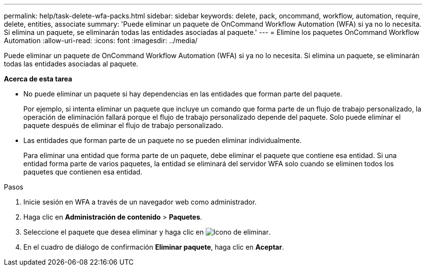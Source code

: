 ---
permalink: help/task-delete-wfa-packs.html 
sidebar: sidebar 
keywords: delete, pack, oncommand, workflow, automation, require, delete, entities, associate 
summary: 'Puede eliminar un paquete de OnCommand Workflow Automation (WFA) si ya no lo necesita. Si elimina un paquete, se eliminarán todas las entidades asociadas al paquete.' 
---
= Elimine los paquetes OnCommand Workflow Automation
:allow-uri-read: 
:icons: font
:imagesdir: ../media/


[role="lead"]
Puede eliminar un paquete de OnCommand Workflow Automation (WFA) si ya no lo necesita. Si elimina un paquete, se eliminarán todas las entidades asociadas al paquete.

*Acerca de esta tarea*

* No puede eliminar un paquete si hay dependencias en las entidades que forman parte del paquete.
+
Por ejemplo, si intenta eliminar un paquete que incluye un comando que forma parte de un flujo de trabajo personalizado, la operación de eliminación fallará porque el flujo de trabajo personalizado depende del paquete. Solo puede eliminar el paquete después de eliminar el flujo de trabajo personalizado.

* Las entidades que forman parte de un paquete no se pueden eliminar individualmente.
+
Para eliminar una entidad que forma parte de un paquete, debe eliminar el paquete que contiene esa entidad. Si una entidad forma parte de varios paquetes, la entidad se eliminará del servidor WFA solo cuando se eliminen todos los paquetes que contienen esa entidad.



.Pasos
. Inicie sesión en WFA a través de un navegador web como administrador.
. Haga clic en *Administración de contenido* > *Paquetes*.
. Seleccione el paquete que desea eliminar y haga clic en image:../media/delete_wfa_icon.gif["Icono de eliminar"].
. En el cuadro de diálogo de confirmación *Eliminar paquete*, haga clic en *Aceptar*.

